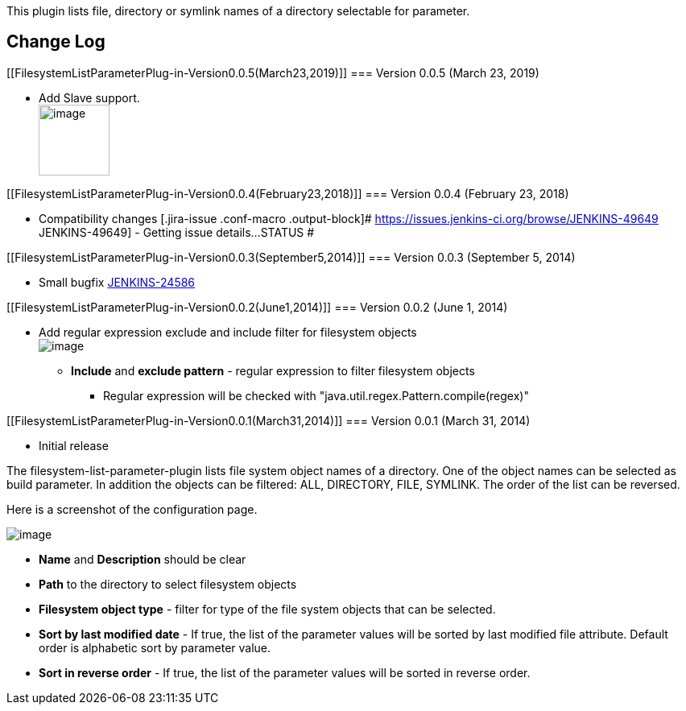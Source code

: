 This plugin lists file, directory or symlink names of a directory
selectable for parameter.

[[FilesystemListParameterPlug-in-ChangeLog]]
== Change Log

[[FilesystemListParameterPlug-in-Version0.0.5(March23,2019)]]
=== Version 0.0.5 (March 23, 2019)

* Add Slave support. +
[.confluence-embedded-file-wrapper .confluence-embedded-manual-size]#image:docs/images/image2019-3-23_22-1-49.png[image,height=88]#

[[FilesystemListParameterPlug-in-Version0.0.4(February23,2018)]]
=== Version 0.0.4 (February 23, 2018)

* Compatibility changes [.jira-issue .conf-macro .output-block]#
https://issues.jenkins-ci.org/browse/JENKINS-49649[[.aui-icon .aui-icon-wait .issue-placeholder]##
##JENKINS-49649] - [.summary]#Getting issue details...#
[.aui-lozenge .aui-lozenge-subtle .aui-lozenge-default .issue-placeholder]#STATUS#
#

[[FilesystemListParameterPlug-in-Version0.0.3(September5,2014)]]
=== Version 0.0.3 (September 5, 2014)

* Small bugfix
https://issues.jenkins-ci.org/browse/JENKINS-24586[JENKINS-24586]

[[FilesystemListParameterPlug-in-Version0.0.2(June1,2014)]]
=== Version 0.0.2 (June 1, 2014)

* Add regular expression exclude and include filter for filesystem
objects +
[.confluence-embedded-file-wrapper]#image:docs/images/File_system_objects_list_Parameter_RegEx-Feature.PNG[image]#
** *Include* and *exclude pattern* - regular expression to filter
filesystem objects
*** Regular expression will be checked with
"java.util.regex.Pattern.compile(regex)"

[[FilesystemListParameterPlug-in-Version0.0.1(March31,2014)]]
=== Version 0.0.1 (March 31, 2014)

* Initial release

The filesystem-list-parameter-plugin lists file system object names of a
directory. One of the object names can be selected as build parameter.
In addition the objects can be filtered: ALL, DIRECTORY, FILE, SYMLINK.
The order of the list can be reversed.

Here is a screenshot of the configuration page.

[.confluence-embedded-file-wrapper]#image:docs/images/File_system_objects_list_Parameter2.PNG[image]#

* *Name* and *Description* should be clear
* *Path* to the directory to select filesystem objects
* *Filesystem object type* - filter for type of the file system objects
that can be selected.
* *Sort by last modified date* - If true, the list of the parameter
values will be sorted by last modified file attribute. Default order is
alphabetic sort by parameter value.
* *Sort in reverse order* - If true, the list of the parameter values
will be sorted in reverse order.

